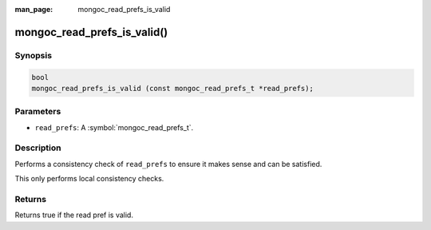 :man_page: mongoc_read_prefs_is_valid

mongoc_read_prefs_is_valid()
============================

Synopsis
--------

.. code-block:: c

  bool
  mongoc_read_prefs_is_valid (const mongoc_read_prefs_t *read_prefs);

Parameters
----------

* ``read_prefs``: A :symbol:`mongoc_read_prefs_t`.

Description
-----------

Performs a consistency check of ``read_prefs`` to ensure it makes sense and can be satisfied.

This only performs local consistency checks.

Returns
-------

Returns true if the read pref is valid.

